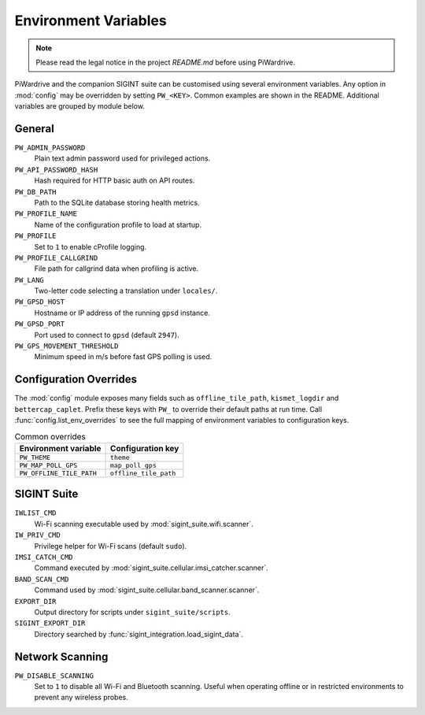 Environment Variables
=====================
.. note::
   Please read the legal notice in the project `README.md` before using PiWardrive.


PiWardrive and the companion SIGINT suite can be customised using several
environment variables. Any option in :mod:`config` may be overridden by
setting ``PW_<KEY>``. Common examples are shown in the README. Additional
variables are grouped by module below.

General
-------

``PW_ADMIN_PASSWORD``
    Plain text admin password used for privileged actions.

``PW_API_PASSWORD_HASH``
    Hash required for HTTP basic auth on API routes.

``PW_DB_PATH``
    Path to the SQLite database storing health metrics.

``PW_PROFILE_NAME``
    Name of the configuration profile to load at startup.

``PW_PROFILE``
    Set to ``1`` to enable cProfile logging.

``PW_PROFILE_CALLGRIND``
    File path for callgrind data when profiling is active.

``PW_LANG``
    Two-letter code selecting a translation under ``locales/``.

``PW_GPSD_HOST``
    Hostname or IP address of the running ``gpsd`` instance.

``PW_GPSD_PORT``
    Port used to connect to ``gpsd`` (default ``2947``).

``PW_GPS_MOVEMENT_THRESHOLD``
    Minimum speed in m/s before fast GPS polling is used.

Configuration Overrides
----------------------

The :mod:`config` module exposes many fields such as
``offline_tile_path``, ``kismet_logdir`` and ``bettercap_caplet``.
Prefix these keys with ``PW_`` to override their default paths at run time.
Call :func:`config.list_env_overrides` to see the full mapping of
environment variables to configuration keys.

.. list-table:: Common overrides
   :header-rows: 1

   * - Environment variable
     - Configuration key
   * - ``PW_THEME``
     - ``theme``
   * - ``PW_MAP_POLL_GPS``
     - ``map_poll_gps``
   * - ``PW_OFFLINE_TILE_PATH``
     - ``offline_tile_path``

SIGINT Suite
------------

``IWLIST_CMD``
    Wi-Fi scanning executable used by :mod:`sigint_suite.wifi.scanner`.

``IW_PRIV_CMD``
    Privilege helper for Wi-Fi scans (default ``sudo``).

``IMSI_CATCH_CMD``
    Command executed by :mod:`sigint_suite.cellular.imsi_catcher.scanner`.

``BAND_SCAN_CMD``
    Command used by :mod:`sigint_suite.cellular.band_scanner.scanner`.

``EXPORT_DIR``
    Output directory for scripts under ``sigint_suite/scripts``.

``SIGINT_EXPORT_DIR``
    Directory searched by :func:`sigint_integration.load_sigint_data`.

Network Scanning
----------------

``PW_DISABLE_SCANNING``
    Set to ``1`` to disable all Wi-Fi and Bluetooth scanning. Useful when
    operating offline or in restricted environments to prevent any wireless
    probes.

